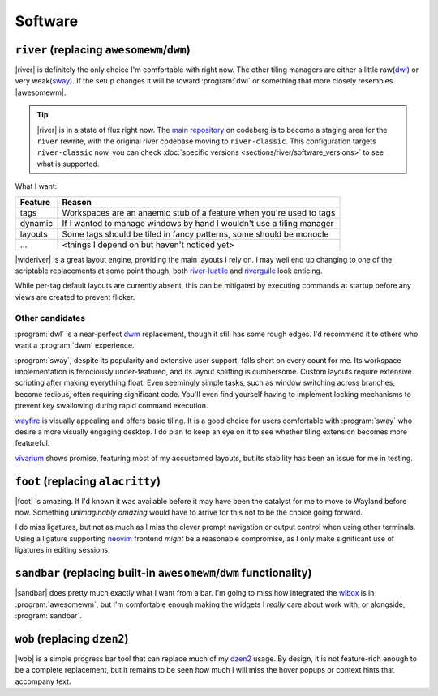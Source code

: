 Software
========

``river`` (replacing ``awesomewm``/``dwm``)
-------------------------------------------

|river| is definitely the only choice I'm comfortable with right now.  The other
tiling managers are either a little raw(dwl_) or very weak(sway_).  If the setup
changes it will be toward :program:`dwl` or something that more closely
resembles |awesomewm|.

.. tip::

    |river| is in a state of flux right now.  The `main repository`_ on codeberg
    is to become a staging area for the ``river`` rewrite, with the original
    river codebase moving to ``river-classic``.  This configuration targets
    ``river-classic`` now, you can check :doc:`specific versions
    <sections/river/software_versions>` to see what is supported.

What I want:

=======  =====================================================================
Feature  Reason
=======  =====================================================================
tags     Workspaces are an anaemic stub of a feature when you're used to tags
dynamic  If I wanted to manage windows by hand I wouldn't use a tiling manager
layouts  Some tags should be tiled in fancy patterns, some should be monocle
…        <things I depend on but haven't noticed yet>
=======  =====================================================================

|wideriver| is a great layout engine, providing the main layouts I rely on.
I may well end up changing to one of the scriptable replacements at some point
though, both river-luatile_ and riverguile_ look enticing.

While per-tag default layouts are currently absent, this can be mitigated by
executing commands at startup before any views are created to prevent flicker.

Other candidates
''''''''''''''''

:program:`dwl` is a near-perfect dwm_ replacement, though it still has some
rough edges.  I'd recommend it to others who want a :program:`dwm` experience.

:program:`sway`, despite its popularity and extensive user support, falls short
on every count for me.  Its workspace implementation is ferociously
under-featured, and its layout splitting is cumbersome.  Custom layouts require
extensive scripting after making everything float.  Even seemingly simple tasks,
such as window switching across branches, become tedious, often requiring
significant code.  You'll even find yourself having to implement locking
mechanisms to prevent key swallowing during rapid command execution.

wayfire_ is visually appealing and offers basic tiling.  It is a good choice for
users comfortable with :program:`sway` who desire a more visually engaging
desktop. I do plan to keep an eye on it to see whether tiling extension becomes
more featureful.

vivarium_ shows promise, featuring most of my accustomed layouts, but its
stability has been an issue for me in testing.

``foot`` (replacing ``alacritty``)
----------------------------------

|foot| is amazing.  If I'd known it was available before it may have been the
catalyst for me to move to Wayland before now.  Something *unimaginably amazing*
would have to arrive for this not to be the choice going forward.

I do miss ligatures, but not as much as I miss the clever prompt navigation or
output control when using other terminals.  Using a ligature supporting neovim_
frontend *might* be a reasonable compromise, as I only make significant use of
ligatures in editing sessions.

``sandbar`` (replacing built-in ``awesomewm``/``dwm`` functionality)
--------------------------------------------------------------------

|sandbar| does pretty much exactly what I want from a bar.  I'm going to miss
how integrated the wibox_ is in :program:`awesomewm`, but I'm comfortable enough
making the widgets I *really* care about work with, or alongside,
:program:`sandbar`.

``wob`` (replacing ``dzen2``)
-----------------------------

|wob| is a simple progress bar tool that can replace much of my dzen2_ usage.
By design, it is not feature-rich enough to be a complete replacement, but it
remains to be seen how much I will miss the hover popups or context hints that
accompany text.

.. _dwl: https://codeberg.org/dwl/dwl
.. _main repository: https://codeberg.org/river/river
.. _sway: https://github.com/swaywm/sway/
.. _river-luatile: https://github.com/MaxVerevkin/river-luatile
.. _riverguile: https://git.sr.ht/~leon_plickat/riverguile
.. _dwm: http://dwm.suckless.org/
.. _wayfire: https://wayfire.org/
.. _vivarium: https://github.com/inclement/vivarium
.. _neovim: https://neovim.io/
.. _wibox: https://awesomewm.org/doc/api/classes/wibox.html
.. _dzen2: https://github.com/robm/dzen

.. spelling:word-list::

    Wayland
    Workspaces
    featureful
    frontend
    popups
    scriptable
